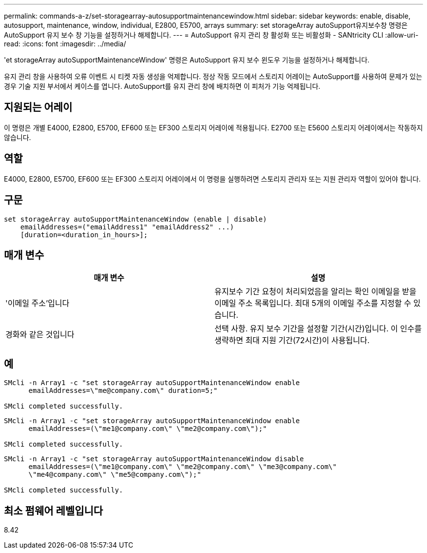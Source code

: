 ---
permalink: commands-a-z/set-storagearray-autosupportmaintenancewindow.html 
sidebar: sidebar 
keywords: enable, disable, autosupport, maintenance, window, individual, E2800, E5700, arrays 
summary: set storageArray autoSupport유지보수창 명령은 AutoSupport 유지 보수 창 기능을 설정하거나 해제합니다. 
---
= AutoSupport 유지 관리 창 활성화 또는 비활성화 - SANtricity CLI
:allow-uri-read: 
:icons: font
:imagesdir: ../media/


[role="lead"]
'et storageArray autoSupportMaintenanceWindow' 명령은 AutoSupport 유지 보수 윈도우 기능을 설정하거나 해제합니다.

유지 관리 창을 사용하여 오류 이벤트 시 티켓 자동 생성을 억제합니다. 정상 작동 모드에서 스토리지 어레이는 AutoSupport를 사용하여 문제가 있는 경우 기술 지원 부서에서 케이스를 엽니다. AutoSupport를 유지 관리 창에 배치하면 이 피처가 기능 억제됩니다.



== 지원되는 어레이

이 명령은 개별 E4000, E2800, E5700, EF600 또는 EF300 스토리지 어레이에 적용됩니다. E2700 또는 E5600 스토리지 어레이에서는 작동하지 않습니다.



== 역할

E4000, E2800, E5700, EF600 또는 EF300 스토리지 어레이에서 이 명령을 실행하려면 스토리지 관리자 또는 지원 관리자 역할이 있어야 합니다.



== 구문

[source, cli]
----
set storageArray autoSupportMaintenanceWindow (enable | disable)
    emailAddresses=("emailAddress1" "emailAddress2" ...)
    [duration=<duration_in_hours>];
----


== 매개 변수

[cols="2*"]
|===
| 매개 변수 | 설명 


 a| 
'이메일 주소'입니다
 a| 
유지보수 기간 요청이 처리되었음을 알리는 확인 이메일을 받을 이메일 주소 목록입니다. 최대 5개의 이메일 주소를 지정할 수 있습니다.



 a| 
경화와 같은 것입니다
 a| 
선택 사항. 유지 보수 기간을 설정할 기간(시간)입니다. 이 인수를 생략하면 최대 지원 기간(72시간)이 사용됩니다.

|===


== 예

[listing]
----

SMcli -n Array1 -c "set storageArray autoSupportMaintenanceWindow enable
      emailAddresses=\"me@company.com\" duration=5;"

SMcli completed successfully.
----
[listing]
----
SMcli -n Array1 -c "set storageArray autoSupportMaintenanceWindow enable
      emailAddresses=(\"me1@company.com\" \"me2@company.com\");"

SMcli completed successfully.
----
[listing]
----
SMcli -n Array1 -c "set storageArray autoSupportMaintenanceWindow disable
      emailAddresses=(\"me1@company.com\" \"me2@company.com\" \"me3@company.com\"
      \"me4@company.com\" \"me5@company.com\");"

SMcli completed successfully.
----


== 최소 펌웨어 레벨입니다

8.42

